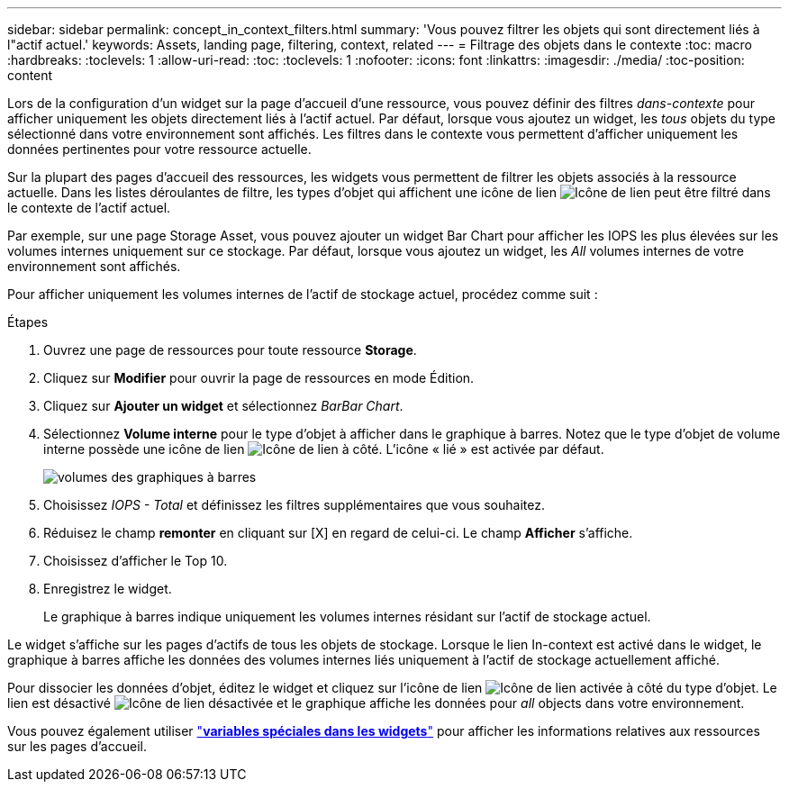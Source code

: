 ---
sidebar: sidebar 
permalink: concept_in_context_filters.html 
summary: 'Vous pouvez filtrer les objets qui sont directement liés à l"actif actuel.' 
keywords: Assets, landing page, filtering, context, related 
---
= Filtrage des objets dans le contexte
:toc: macro
:hardbreaks:
:toclevels: 1
:allow-uri-read: 
:toc: 
:toclevels: 1
:nofooter: 
:icons: font
:linkattrs: 
:imagesdir: ./media/
:toc-position: content


[role="lead"]
Lors de la configuration d'un widget sur la page d'accueil d'une ressource, vous pouvez définir des filtres _dans-contexte_ pour afficher uniquement les objets directement liés à l'actif actuel. Par défaut, lorsque vous ajoutez un widget, les _tous_ objets du type sélectionné dans votre environnement sont affichés. Les filtres dans le contexte vous permettent d'afficher uniquement les données pertinentes pour votre ressource actuelle.

Sur la plupart des pages d'accueil des ressources, les widgets vous permettent de filtrer les objets associés à la ressource actuelle. Dans les listes déroulantes de filtre, les types d'objet qui affichent une icône de lien image:LinkIcon.png["Icône de lien"] peut être filtré dans le contexte de l'actif actuel.

Par exemple, sur une page Storage Asset, vous pouvez ajouter un widget Bar Chart pour afficher les IOPS les plus élevées sur les volumes internes uniquement sur ce stockage. Par défaut, lorsque vous ajoutez un widget, les _All_ volumes internes de votre environnement sont affichés.

Pour afficher uniquement les volumes internes de l'actif de stockage actuel, procédez comme suit :

.Étapes
. Ouvrez une page de ressources pour toute ressource *Storage*.
. Cliquez sur *Modifier* pour ouvrir la page de ressources en mode Édition.
. Cliquez sur *Ajouter un widget* et sélectionnez _BarBar Chart_.
. Sélectionnez *Volume interne* pour le type d'objet à afficher dans le graphique à barres. Notez que le type d'objet de volume interne possède une icône de lien image:LinkIcon.png["Icône de lien"] à côté. L'icône « lié » est activée par défaut.
+
image:LinkingObjects.png["volumes des graphiques à barres"]

. Choisissez _IOPS - Total_ et définissez les filtres supplémentaires que vous souhaitez.
. Réduisez le champ *remonter* en cliquant sur [X] en regard de celui-ci. Le champ *Afficher* s'affiche.
. Choisissez d'afficher le Top 10.
. Enregistrez le widget.
+
Le graphique à barres indique uniquement les volumes internes résidant sur l'actif de stockage actuel.



Le widget s'affiche sur les pages d'actifs de tous les objets de stockage. Lorsque le lien In-context est activé dans le widget, le graphique à barres affiche les données des volumes internes liés uniquement à l'actif de stockage actuellement affiché.

Pour dissocier les données d'objet, éditez le widget et cliquez sur l'icône de lien image:LinkIconEnabled.png["Icône de lien activée"] à côté du type d'objet. Le lien est désactivé image:LinkIconDisabled.png["Icône de lien désactivée"] et le graphique affiche les données pour _all_ objects dans votre environnement.

Vous pouvez également utiliser link:concept_dashboard_features.html#variables["*variables spéciales dans les widgets*"] pour afficher les informations relatives aux ressources sur les pages d'accueil.
